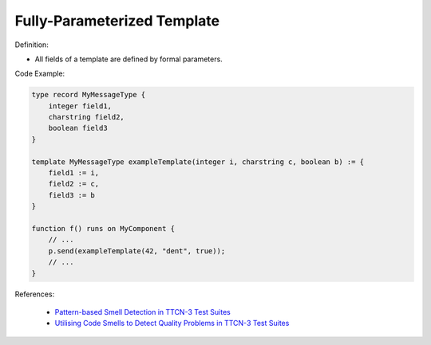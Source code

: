 Fully-Parameterized Template
^^^^^
Definition:

* All fields of a template are defined by formal parameters.


Code Example:

.. code-block::

  type record MyMessageType {
      integer field1,
      charstring field2,
      boolean field3
  }

  template MyMessageType exampleTemplate(integer i, charstring c, boolean b) := {
      field1 := i,
      field2 := c,
      field3 := b
  }

  function f() runs on MyComponent {
      // ...
      p.send(exampleTemplate(42, "dent", true));
      // ...
  }


References:

 * `Pattern-based Smell Detection in TTCN-3 Test Suites <http://citeseerx.ist.psu.edu/viewdoc/download?doi=10.1.1.144.6997&rep=rep1&type=pdf>`_
 * `Utilising Code Smells to Detect Quality Problems in TTCN-3 Test Suites <https://link.springer.com/chapter/10.1007/978-3-540-73066-8_16>`_

